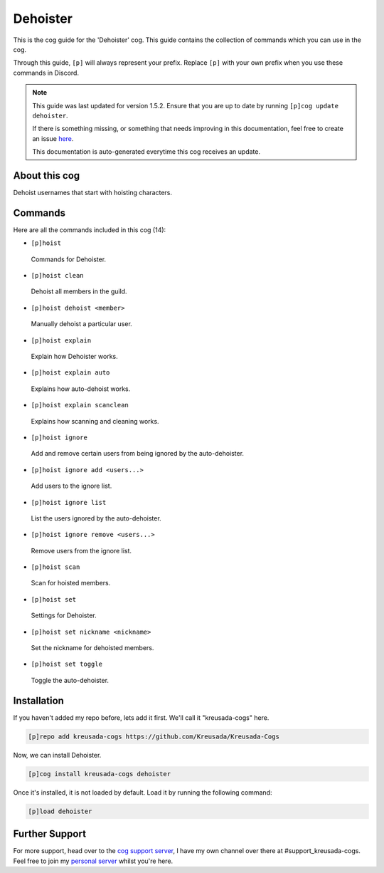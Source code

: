 .. _dehoister:

=========
Dehoister
=========

This is the cog guide for the 'Dehoister' cog. This guide
contains the collection of commands which you can use in the cog.

Through this guide, ``[p]`` will always represent your prefix. Replace
``[p]`` with your own prefix when you use these commands in Discord.

.. note::

    This guide was last updated for version 1.5.2. Ensure
    that you are up to date by running ``[p]cog update dehoister``.

    If there is something missing, or something that needs improving
    in this documentation, feel free to create an issue `here <https://github.com/Kreusada/Kreusada-Cogs/issues>`_.

    This documentation is auto-generated everytime this cog receives an update.

--------------
About this cog
--------------

Dehoist usernames that start with hoisting characters.

--------
Commands
--------

Here are all the commands included in this cog (14):

* ``[p]hoist``
 Commands for Dehoister.
* ``[p]hoist clean``
 Dehoist all members in the guild.
* ``[p]hoist dehoist <member>``
 Manually dehoist a particular user.
* ``[p]hoist explain``
 Explain how Dehoister works.
* ``[p]hoist explain auto``
 Explains how auto-dehoist works.
* ``[p]hoist explain scanclean``
 Explains how scanning and cleaning works.
* ``[p]hoist ignore``
 Add and remove certain users from being ignored by the auto-dehoister.
* ``[p]hoist ignore add <users...>``
 Add users to the ignore list.
* ``[p]hoist ignore list``
 List the users ignored by the auto-dehoister.
* ``[p]hoist ignore remove <users...>``
 Remove users from the ignore list.
* ``[p]hoist scan``
 Scan for hoisted members.
* ``[p]hoist set``
 Settings for Dehoister.
* ``[p]hoist set nickname <nickname>``
 Set the nickname for dehoisted members.
* ``[p]hoist set toggle``
 Toggle the auto-dehoister.

------------
Installation
------------

If you haven't added my repo before, lets add it first. We'll call it
"kreusada-cogs" here.

.. code-block:: ini

    [p]repo add kreusada-cogs https://github.com/Kreusada/Kreusada-Cogs

Now, we can install Dehoister.

.. code-block:: ini

    [p]cog install kreusada-cogs dehoister

Once it's installed, it is not loaded by default. Load it by running the following
command:

.. code-block:: ini

    [p]load dehoister

---------------
Further Support
---------------

For more support, head over to the `cog support server <https://discord.gg/GET4DVk>`_,
I have my own channel over there at #support_kreusada-cogs. Feel free to join my
`personal server <https://discord.gg/JmCFyq7>`_ whilst you're here.
